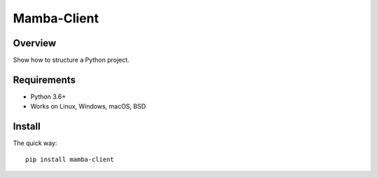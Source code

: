 ================
Mamba-Client
================

.. image:: https://api.travis-ci.org/mamba-framework/mamba-client.svg?branch=master
   :target: https://travis-ci.org/github/mamba-framework/mamba-client/builds
.. image:: https://img.shields.io/codecov/c/github/mamba-framework/mamba-client/master.svg
   :target: https://codecov.io/github/mamba-framework/mamba-client?branch=master
   :alt: Coverage report
.. image:: https://img.shields.io/badge/license-%20MIT-blue.svg
   :target: ../master/LICENSE


Overview
===========

Show how to structure a Python project.

Requirements
============

* Python 3.6+
* Works on Linux, Windows, macOS, BSD

Install
=======

The quick way::

    pip install mamba-client

